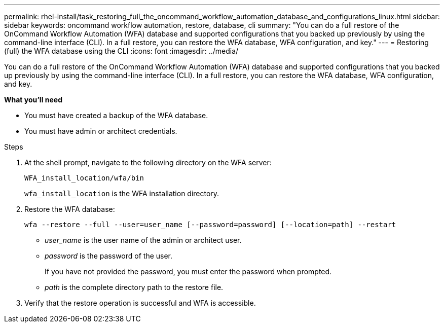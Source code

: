 ---
permalink: rhel-install/task_restoring_full_the_oncommand_workflow_automation_database_and_configurations_linux.html
sidebar: sidebar
keywords: oncommand workflow automation, restore, database, cli
summary: "You can do a full restore of the OnCommand Workflow Automation (WFA) database and supported configurations that you backed up previously by using the command-line interface (CLI). In a full restore, you can restore the WFA database, WFA configuration, and key."
---
= Restoring (full) the WFA database using the CLI
:icons: font
:imagesdir: ../media/

[.lead]
You can do a full restore of the OnCommand Workflow Automation (WFA) database and supported configurations that you backed up previously by using the command-line interface (CLI). In a full restore, you can restore the WFA database, WFA configuration, and key.

*What you'll need*

* You must have created a backup of the WFA database.
* You must have admin or architect credentials.

.Steps

. At the shell prompt, navigate to the following directory on the WFA server:
+
`WFA_install_location/wfa/bin`
+
`wfa_install_location` is the WFA installation directory.

. Restore the WFA database:
+
`wfa --restore --full --user=user_name [--password=password] [--location=path] --restart`

 ** _user_name_ is the user name of the admin or architect user.
 ** _password_ is the password of the user.
+
If you have not provided the password, you must enter the password when prompted.

 ** _path_ is the complete directory path to the restore file.
. Verify that the restore operation is successful and WFA is accessible.
